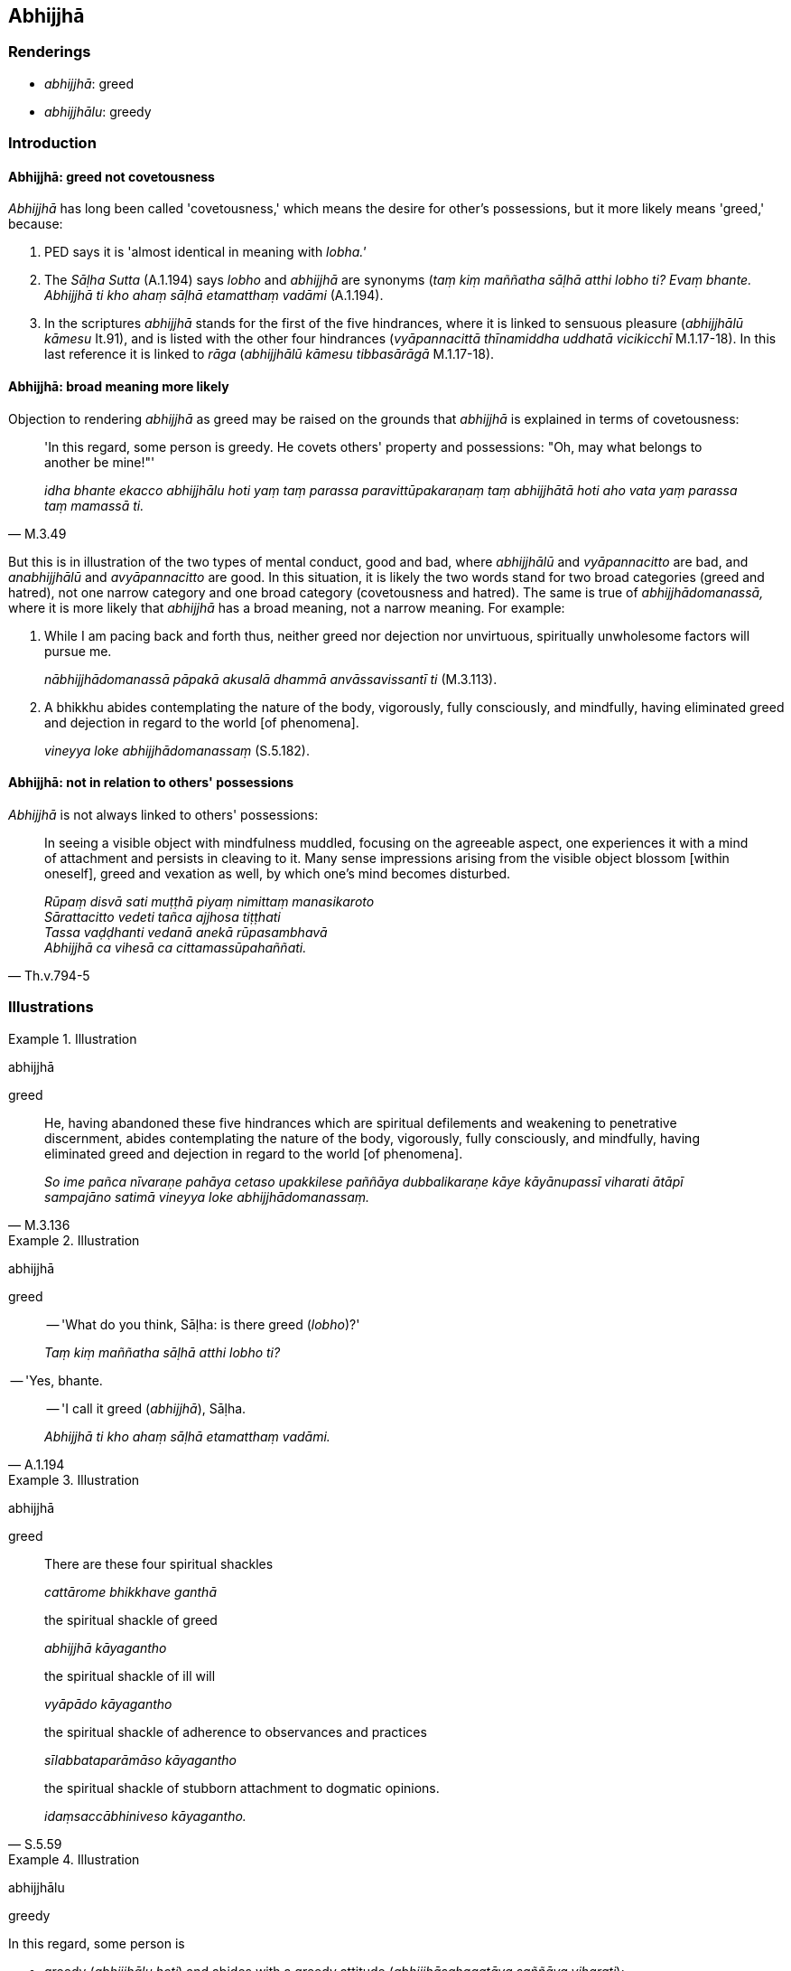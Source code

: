 == Abhijjhā

=== Renderings

- _abhijjhā_: greed

- _abhijjhālu_: greedy

=== Introduction

==== Abhijjhā: greed not covetousness

_Abhijjhā_ has long been called 'covetousness,' which means the desire for 
other's possessions, but it more likely means 'greed,' because:

1. PED says it is 'almost identical in meaning with _lobha.'_

2. The _Sāḷha Sutta_ (A.1.194) says _lobho_ and _abhijjhā_ are synonyms 
(_taṃ kiṃ maññatha sāḷhā atthi lobho ti? Evaṃ bhante. Abhijjhā ti 
kho ahaṃ sāḷhā etamatthaṃ vadāmi_ (A.1.194).

3. In the scriptures _abhijjhā_ stands for the first of the five hindrances, 
where it is linked to sensuous pleasure (_abhijjhālū kāmesu_ It.91), and is 
listed with the other four hindrances (_vyāpannacittā thīnamiddha uddhatā 
vicikicchī_ M.1.17-18). In this last reference it is linked to _rāga_ 
(_abhijjhālū kāmesu tibbasārāgā_ M.1.17-18).

==== Abhijjhā: broad meaning more likely

Objection to rendering _abhijjhā_ as greed may be raised on the grounds that 
_abhijjhā_ is explained in terms of covetousness:

[quote, M.3.49]
____
'In this regard, some person is greedy. He covets others' property and 
possessions: "Oh, may what belongs to another be mine!"'

_idha bhante ekacco abhijjhālu hoti yaṃ taṃ parassa 
paravittūpakaraṇaṃ taṃ abhijjhātā hoti aho vata yaṃ parassa taṃ 
mamassā ti._
____

But this is in illustration of the two types of mental conduct, good and bad, 
where _abhijjhālū_ and _vyāpannacitto_ are bad, and _anabhijjhālū_ and 
_avyāpannacitto_ are good. In this situation, it is likely the two words stand 
for two broad categories (greed and hatred), not one narrow category and one 
broad category (covetousness and hatred). The same is true of 
_abhijjhādomanassā,_ where it is more likely that _abhijjhā_ has a broad 
meaning, not a narrow meaning. For example:

1. While I am pacing back and forth thus, neither greed nor dejection nor 
unvirtuous, spiritually unwholesome factors will pursue me.
+
****
_nābhijjhādomanassā pāpakā akusalā dhammā anvāssavissantī ti_ 
(M.3.113).
****

2. A bhikkhu abides contemplating the nature of the body, vigorously, fully 
consciously, and mindfully, having eliminated greed and dejection in regard to 
the world [of phenomena].
+
****
_vineyya loke abhijjhādomanassaṃ_ (S.5.182).
****

==== Abhijjhā: not in relation to others' possessions

_Abhijjhā_ is not always linked to others' possessions:

[quote, Th.v.794-5]
____
In seeing a visible object with mindfulness muddled, focusing on the agreeable 
aspect, one experiences it with a mind of attachment and persists in cleaving 
to it. Many sense impressions arising from the visible object blossom [within 
oneself], greed and vexation as well, by which one's mind becomes disturbed.

_Rūpaṃ disvā sati muṭṭhā piyaṃ nimittaṃ manasikaroto +
Sārattacitto vedeti tañca ajjhosa tiṭṭhati +
Tassa vaḍḍhanti vedanā anekā rūpasambhavā +
Abhijjhā ca vihesā ca cittamassūpahaññati._
____

=== Illustrations

.Illustration
====
abhijjhā

greed
====

[quote, M.3.136]
____
He, having abandoned these five hindrances which are spiritual defilements and 
weakening to penetrative discernment, abides contemplating the nature of the 
body, vigorously, fully consciously, and mindfully, having eliminated greed and 
dejection in regard to the world [of phenomena].

_So ime pañca nīvaraṇe pahāya cetaso upakkilese paññāya dubbalikaraṇe 
kāye kāyānupassī viharati ātāpī sampajāno satimā vineyya loke 
abhijjhādomanassaṃ._
____

.Illustration
====
abhijjhā

greed
====

____
-- 'What do you think, Sāḷha: is there greed (_lobho_)?'

_Taṃ kiṃ maññatha sāḷhā atthi lobho ti?_
____

-- 'Yes, bhante.

[quote, A.1.194]
____
-- 'I call it greed (_abhijjhā_), Sāḷha.

_Abhijjhā ti kho ahaṃ sāḷhā etamatthaṃ vadāmi._
____

.Illustration
====
abhijjhā

greed
====

____
There are these four spiritual shackles

_cattārome bhikkhave ganthā_
____

____
the spiritual shackle of greed

_abhijjhā kāyagantho_
____

____
the spiritual shackle of ill will

_vyāpādo kāyagantho_
____

____
the spiritual shackle of adherence to observances and practices

_sīlabbataparāmāso kāyagantho_
____

[quote, S.5.59]
____
the spiritual shackle of stubborn attachment to dogmatic opinions.

_idaṃsaccābhiniveso kāyagantho._
____

.Illustration
====
abhijjhālu

greedy
====

In this regard, some person is

- greedy (_abhijjhālu hoti_) and abides with a greedy attitude 
(_abhijjhāsahagatāya saññāya viharati_);

- unbenevolent (_vyāpādavā_) and abides with an unbenevolent attitude

- malicious (_vihesavā_) and abides with a malicious attitude (M.3.55).

